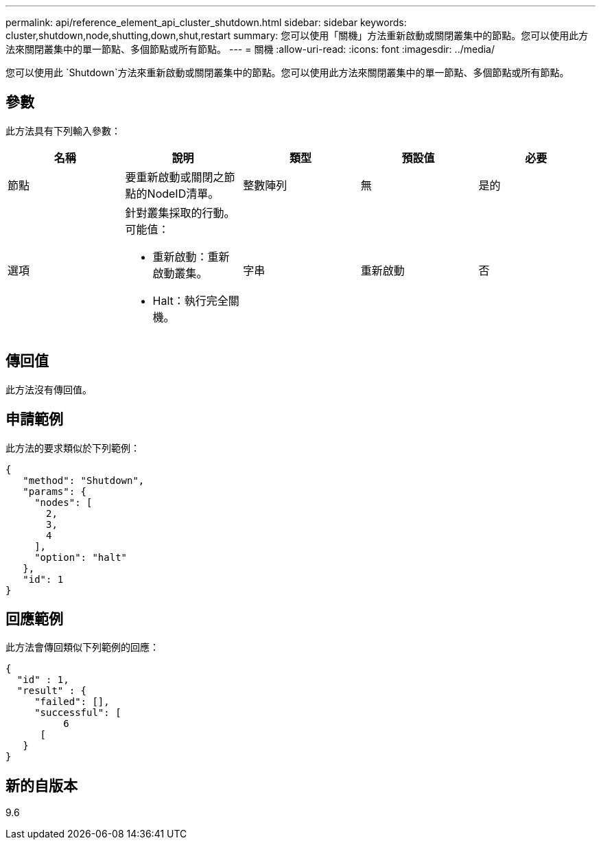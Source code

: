 ---
permalink: api/reference_element_api_cluster_shutdown.html 
sidebar: sidebar 
keywords: cluster,shutdown,node,shutting,down,shut,restart 
summary: 您可以使用「關機」方法重新啟動或關閉叢集中的節點。您可以使用此方法來關閉叢集中的單一節點、多個節點或所有節點。 
---
= 關機
:allow-uri-read: 
:icons: font
:imagesdir: ../media/


[role="lead"]
您可以使用此 `Shutdown`方法來重新啟動或關閉叢集中的節點。您可以使用此方法來關閉叢集中的單一節點、多個節點或所有節點。



== 參數

此方法具有下列輸入參數：

|===
| 名稱 | 說明 | 類型 | 預設值 | 必要 


 a| 
節點
 a| 
要重新啟動或關閉之節點的NodeID清單。
 a| 
整數陣列
 a| 
無
 a| 
是的



 a| 
選項
 a| 
針對叢集採取的行動。可能值：

* 重新啟動：重新啟動叢集。
* Halt：執行完全關機。

 a| 
字串
 a| 
重新啟動
 a| 
否

|===


== 傳回值

此方法沒有傳回值。



== 申請範例

此方法的要求類似於下列範例：

[listing]
----
{
   "method": "Shutdown",
   "params": {
     "nodes": [
       2,
       3,
       4
     ],
     "option": "halt"
   },
   "id": 1
}
----


== 回應範例

此方法會傳回類似下列範例的回應：

[listing]
----
{
  "id" : 1,
  "result" : {
     "failed": [],
     "successful": [
          6
      [
   }
}
----


== 新的自版本

9.6
